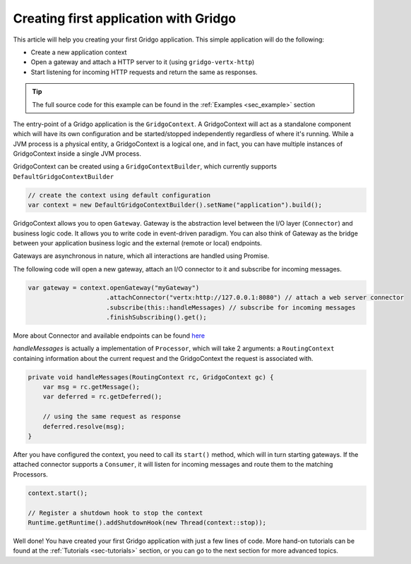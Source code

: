 Creating first application with Gridgo
======================================

This article will help you creating your first Gridgo application. This simple application will do the following:

- Create a new application context
- Open a gateway and attach a HTTP server to it (using ``gridgo-vertx-http``)
- Start listening for incoming HTTP requests and return the same as responses.

.. tip:: The full source code for this example can be found in the :ref:`Examples <sec_example>` section

The entry-point of a Gridgo application is the ``GridgoContext``. A GridgoContext will act as a standalone component which will have its own configuration and be started/stopped independently regardless of where it's running. While a JVM process is a physical entity, a GridgoContext is a logical one, and in fact, you can have multiple instances of GridgoContext inside a single JVM process.

GridgoContext can be created using a ``GridgoContextBuilder``, which currently supports ``DefaultGridgoContextBuilder``

.. code-block:: java

    // create the context using default configuration
    var context = new DefaultGridgoContextBuilder().setName("application").build();

GridgoContext allows you to open ``Gateway``. Gateway is the abstraction level between the I/O layer (``Connector``) and business logic code. It allows you to write code in event-driven paradigm. You can also think of Gateway as the bridge between your application business logic and the external (remote or local) endpoints.

Gateways are asynchronous in nature, which all interactions are handled using Promise.

The following code will open a new gateway, attach an I/O connector to it and subscribe for incoming messages.

.. code-block:: java

    var gateway = context.openGateway("myGateway")
                         .attachConnector("vertx:http://127.0.0.1:8080") // attach a web server connector
                         .subscribe(this::handleMessages) // subscribe for incoming messages
                         .finishSubscribing().get();

More about Connector and available endpoints can be found `here <https://github.com/gridgo/gridgo-connector>`_

`handleMessages` is actually a implementation of ``Processor``, which will take 2 arguments: a ``RoutingContext`` containing information about the current request and the GridgoContext the request is associated with.

.. code-block:: java

    private void handleMessages(RoutingContext rc, GridgoContext gc) {
        var msg = rc.getMessage();
        var deferred = rc.getDeferred();
        
        // using the same request as response
        deferred.resolve(msg);
    }

After you have configured the context, you need to call its ``start()`` method, which will in turn starting gateways. If the attached connector supports a ``Consumer``, it will listen for incoming messages and route them to the matching Processors.

.. code-block:: java

    context.start();

    // Register a shutdown hook to stop the context
    Runtime.getRuntime().addShutdownHook(new Thread(context::stop));

Well done! You have created your first Gridgo application with just a few lines of code. More hand-on tutorials can be found at the :ref:`Tutorials <sec-tutorials>` section, or you can go to the next section for more advanced topics.
